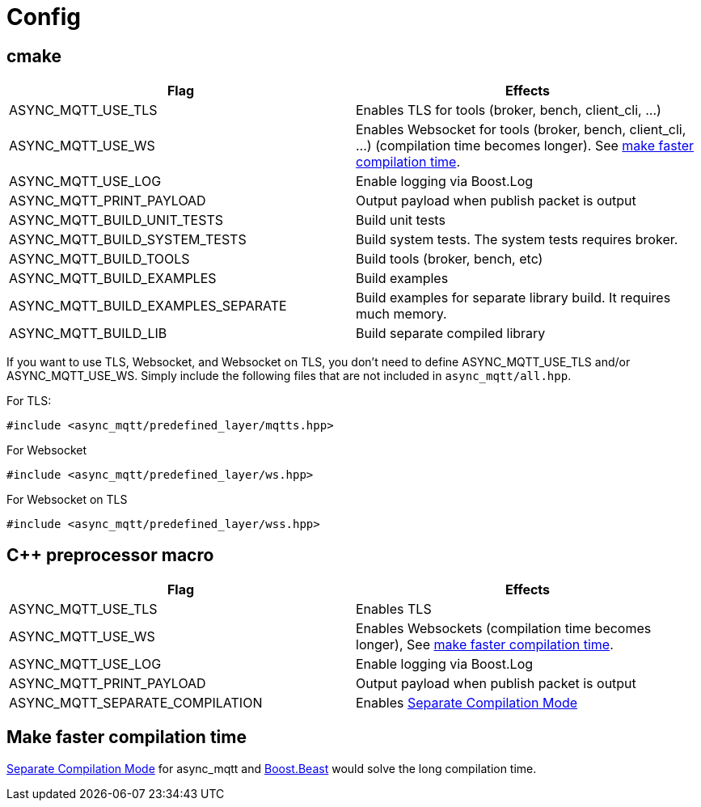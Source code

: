 = Config

== cmake

|===
|Flag|Effects

|ASYNC_MQTT_USE_TLS|Enables TLS for tools (broker, bench, client_cli, ...)
|ASYNC_MQTT_USE_WS|Enables Websocket for tools (broker, bench, client_cli, ...) (compilation time becomes longer). See <<faster-compile, make faster compilation time>>.
|ASYNC_MQTT_USE_LOG|Enable logging via Boost.Log
|ASYNC_MQTT_PRINT_PAYLOAD|Output payload when publish packet is output
|ASYNC_MQTT_BUILD_UNIT_TESTS|Build unit tests
|ASYNC_MQTT_BUILD_SYSTEM_TESTS|Build system tests. The system tests requires broker.
|ASYNC_MQTT_BUILD_TOOLS|Build tools (broker, bench, etc)
|ASYNC_MQTT_BUILD_EXAMPLES|Build examples
|ASYNC_MQTT_BUILD_EXAMPLES_SEPARATE|Build examples for separate library build. It requires much memory.
|ASYNC_MQTT_BUILD_LIB|Build separate compiled library
|===

If you want to use TLS, Websocket, and Websocket on TLS, you don't need to define ASYNC_MQTT_USE_TLS and/or ASYNC_MQTT_USE_WS. Simply include the following files that are not included in `async_mqtt/all.hpp`.

For TLS:
```cpp
#include <async_mqtt/predefined_layer/mqtts.hpp>
```

For Websocket
```cpp
#include <async_mqtt/predefined_layer/ws.hpp>
```

For Websocket on TLS
```cpp
#include <async_mqtt/predefined_layer/wss.hpp>
```


== C++ preprocessor macro

|===
|Flag|Effects

|ASYNC_MQTT_USE_TLS|Enables TLS
|ASYNC_MQTT_USE_WS|Enables Websockets (compilation time becomes longer), See <<faster-compile, make faster compilation time>>.
|ASYNC_MQTT_USE_LOG|Enable logging via Boost.Log
|ASYNC_MQTT_PRINT_PAYLOAD|Output payload when publish packet is output
|ASYNC_MQTT_SEPARATE_COMPILATION|Enables xref:separate.adoc[Separate Compilation Mode]
|===


== Make faster compilation time [[faster-compile]]

xref:separate.adoc[Separate Compilation Mode] for async_mqtt and https://www.boost.org/libs/beast/doc/html/beast/config/configuration_preprocessor_defin.html[Boost.Beast] would solve the long compilation time.